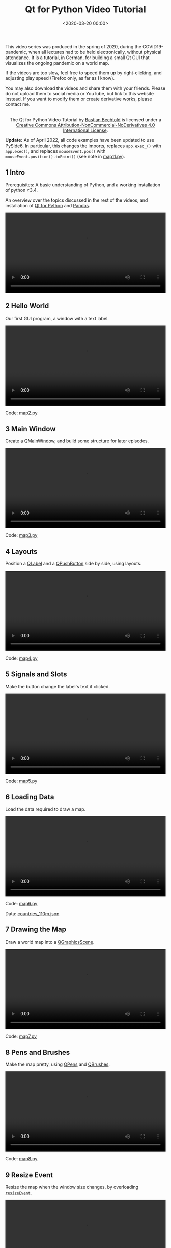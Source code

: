 #+title: Qt for Python Video Tutorial
#+date: <2020-03-20 00:00>
#+filetags: programming python

This video series was produced in the spring of 2020, during the COVID19-pandemic, when all lectures had to be held electronically, without physical attendance. It is a tutorial, in German, for building a small Qt GUI that visualizes the ongoing pandemic on a world map.

If the videos are too slow, feel free to speed them up by right-clicking, and adjusting play speed (Firefox only, as far as I know).

You may also download the videos and share them with your friends. Please do not upload them to social media or YouTube, but link to this website instead. If you want to modify them or create derivative works, please contact me.

#+begin_export html
<center>
<a rel="license" href="http://creativecommons.org/licenses/by-nc-nd/4.0/"><img alt="Creative Commons License" style="border-width:0" src="https://i.creativecommons.org/l/by-nc-nd/4.0/88x31.png" /></a><br />The <span xmlns:dct="http://purl.org/dc/terms/" href="http://purl.org/dc/dcmitype/MovingImage" property="dct:title" rel="dct:type">Qt for Python Video Tutorial</span> by <a xmlns:cc="http://creativecommons.org/ns#" href="https://bastibe.de/2020-03-20-qt-for-python-tutorial.html" property="cc:attributionName" rel="cc:attributionURL">Bastian Bechtold</a> is licensed under a <a rel="license" href="http://creativecommons.org/licenses/by-nc-nd/4.0/">Creative Commons Attribution-NonCommercial-NoDerivatives 4.0 International License</a>.
</center>
#+end_export

**Update:** As of April 2022, all code examples have been updated to use PySide6. In particular, this changes the imports, replaces ~app.exec_()~ with ~app.exec()~, and replaces ~mouseEvent.pos()~ with ~mouseEvent.position().toPoint()~ (see note in [[/static/2020-03/map11.py][map11.py]]).

** 1 Intro

Prerequisites: A basic understanding of Python, and a working installation of python ≥3.4.

An overview over the topics discussed in the rest of the videos, and installation of [[https://www.qt.io/qt-for-python][Qt for Python]] and [[https://pandas.pydata.org/][Pandas]].

#+begin_export html
<video controls width="100%">
  <source src="/static/2020-03/01 intro.mp4" type="video/mp4">
</video>
#+end_export

** 2 Hello World

Our first GUI program, a window with a text label.

#+begin_export html
<video controls width="100%">
  <source src="/static/2020-03/02 hello world.mp4" type="video/mp4">
</video>
<p>Code: <a href="/static/2020-03/map2.py">map2.py</a></p>
#+end_export


** 3 Main Window

Create a [[https://doc.qt.io/qtforpython/PySide2/QtWidgets/QMainWindow.html][QMainWindow]], and build some structure for later episodes.

#+begin_export html
<video controls width="100%">
  <source src="/static/2020-03/03 main window.mp4" type="video/mp4">
</video>
<p>Code: <a href="/static/2020-03/map3.py">map3.py</a></p>
#+end_export

** 4 Layouts

Position a [[https://doc.qt.io/qtforpython/PySide2/QtWidgets/QLabel.html][QLabel]] and a [[https://doc.qt.io/qtforpython/PySide2/QtWidgets/QPushButton.html][QPushButton]] side by side, using layouts.

#+begin_export html
<video controls width="100%">
  <source src="/static/2020-03/04 layouts.mp4" type="video/mp4">
</video>
<p>Code: <a href="/static/2020-03/map4.py">map4.py</a></p>
#+end_export


** 5 Signals and Slots

Make the button change the label's text if clicked.

#+begin_export html
<video controls width="100%">
  <source src="/static/2020-03/05 signals and slots.mp4" type="video/mp4">
</video>
<p>Code: <a href="/static/2020-03/map5.py">map5.py</a></p>
#+end_export


** 6 Loading Data

Load the data required to draw a map.

#+begin_export html
<video controls width="100%">
  <source src="/static/2020-03/06 loading data.mp4" type="video/mp4">
</video>
<p>Code: <a href="/static/2020-03/map6.py">map6.py</a></p>
<p>Data: <a href="/static/2020-03/countries_110m.json">countries_110m.json</a></p>
#+end_export


** 7 Drawing the Map

Draw a world map into a [[https://doc.qt.io/qtforpython/PySide2/QtWidgets/QGraphicsScene.html][QGraphicsScene]].

#+begin_export html
<video controls width="100%">
  <source src="/static/2020-03/07 drawing the map.mp4" type="video/mp4">
</video>
<p>Code: <a href="/static/2020-03/map7.py">map7.py</a></p>
#+end_export


** 8 Pens and Brushes

Make the map pretty, using [[https://doc.qt.io/qtforpython/PySide2/QtGui/QPen.html][QPens]] and [[https://doc.qt.io/qtforpython/PySide2/QtGui/QBrush.html][QBrushes]].

#+begin_export html
<video controls width="100%">
  <source src="/static/2020-03/08 pens and brushes.mp4" type="video/mp4">
</video>
<p>Code: <a href="/static/2020-03/map8.py">map8.py</a></p>
#+end_export


** 9 Resize Event

Resize the map when the window size changes, by overloading [[https://doc.qt.io/qtforpython/PySide2/QtWidgets/QWidget.html#PySide2.QtWidgets.PySide2.QtWidgets.QWidget.resizeEvent][~resizeEvent~]].

#+begin_export html
<video controls width="100%">
  <source src="/static/2020-03/09 resize event.mp4" type="video/mp4">
</video>
<p>Code: <a href="/static/2020-03/map9.py">map9.py</a></p>
#+end_export


** 10 Mouse Tracking

Highlight the country under the mouse.

#+begin_export html
<video controls width="100%">
  <source src="/static/2020-03/10 mouse tracking.mp4" type="video/mp4">
</video>
<p>Code: <a href="/static/2020-03/map10.py">map10.py</a></p>
#+end_export


** 11 Custom Signal

Respond to clicks of a country.

#+begin_export html
<video controls width="100%">
  <source src="/static/2020-03/11 custom signal.mp4" type="video/mp4">
</video>
<p>Code: <a href="/static/2020-03/map11.py">map11.py</a></p>
#+end_export


** 12 Addendum

Improve the code by cutting out a middle man.

#+begin_export html
<video controls width="100%">
  <source src="/static/2020-03/12 addendum.mp4" type="video/mp4">
</video>
<p>Code: <a href="/static/2020-03/map12.py">map12.py</a></p>
#+end_export


** 13 Pandas

A quick introduction to [[https://pandas.pydata.org/][Pandas]].

#+begin_export html
<video controls width="100%">
  <source src="/static/2020-03/13 pandas.mp4" type="video/mp4">
</video>
<p>Data: <a href="/static/2020-03/covid19.csv">covid19.csv</a></p>
#+end_export


** 14 Pandas Integration

Load the COVID19 dataset and print some stats.

#+begin_export html
<video controls width="100%">
  <source src="/static/2020-03/14 pandas integration.mp4" type="video/mp4">
</video>
<p>Code: <a href="/static/2020-03/map14.py">map14.py</a></p>
#+end_export


** 15 Model View Tables

Display the COVID19 dataset in a [[https://doc.qt.io/qtforpython/PySide2/QtWidgets/QTableView.html][QTableView]].

#+begin_export html
<video controls width="100%">
  <source src="/static/2020-03/15 model view tables.mp4" type="video/mp4">
</video>
<p>Code: <a href="/static/2020-03/map15.py">map15.py</a></p>
#+end_export


** 16 Table Header Data

Fill in the table headers from the dataset.

#+begin_export html
<video controls width="100%">
  <source src="/static/2020-03/16 header data.mp4" type="video/mp4">
</video>
<p>Code: <a href="/static/2020-03/map16.py">map16.py</a></p>
#+end_export


** 17 Country Selection

Show only a subset of the dataset when a country is clicked.

#+begin_export html
<video controls width="100%">
  <source src="/static/2020-03/17 country selection.mp4" type="video/mp4">
</video>
<p>Code: <a href="/static/2020-03/map17.py">map17.py</a></p>
#+end_export


** 18 Cleanup

Summary, and a few finishing touches.

#+begin_export html
<video controls width="100%">
  <source src="/static/2020-03/18 cleanup.mp4" type="video/mp4">
</video>
<p>Code: <a href="/static/2020-03/map18.py">map18.py</a></p>
#+end_export
